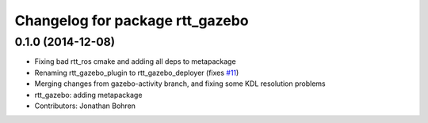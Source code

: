 ^^^^^^^^^^^^^^^^^^^^^^^^^^^^^^^^
Changelog for package rtt_gazebo
^^^^^^^^^^^^^^^^^^^^^^^^^^^^^^^^

0.1.0 (2014-12-08)
------------------
* Fixing bad rtt_ros cmake and adding all deps to metapackage
* Renaming rtt_gazebo_plugin to rtt_gazebo_deployer (fixes `#11 <https://github.com/jhu-lcsr/rtt_gazebo/issues/11>`_)
* Merging changes from gazebo-activity branch, and fixing some KDL resolution problems
* rtt_gazebo: adding metapackage
* Contributors: Jonathan Bohren
